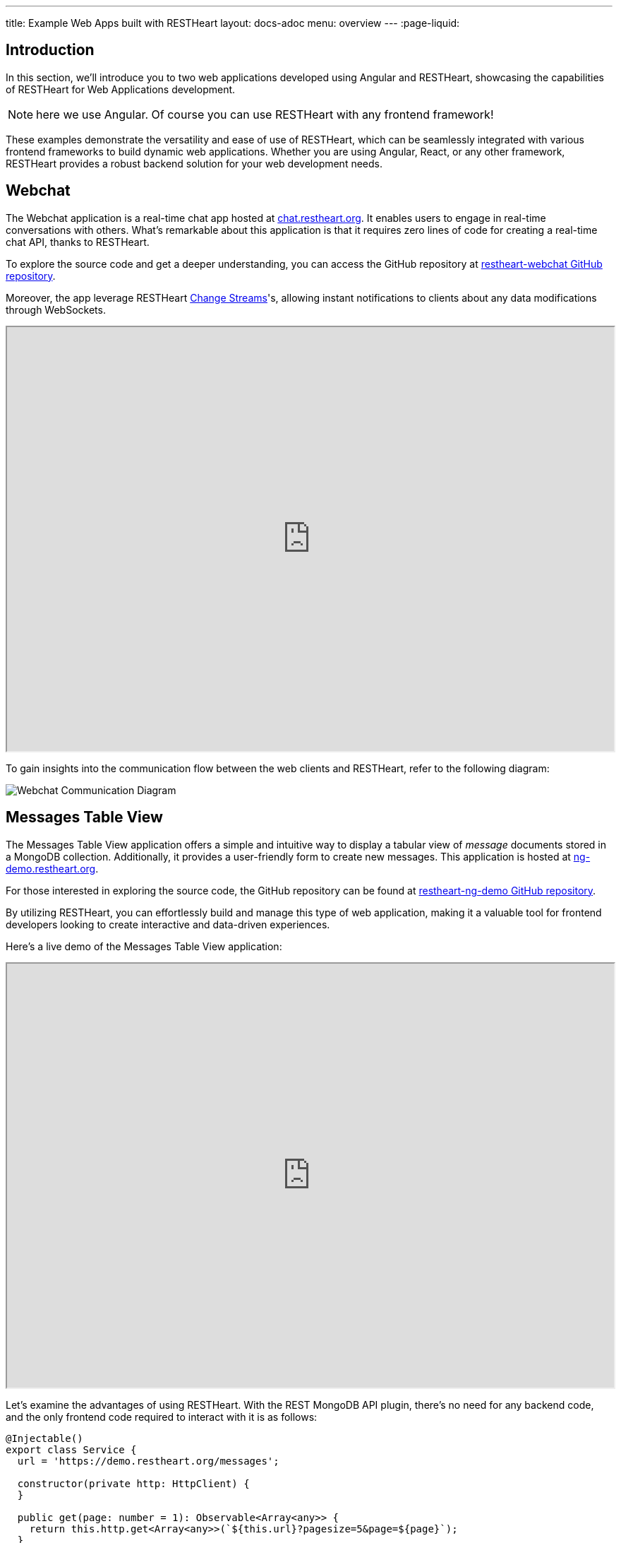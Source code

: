 ---
title: Example Web Apps built with RESTHeart
layout: docs-adoc
menu: overview
---
:page-liquid:

== Introduction

In this section, we'll introduce you to two web applications developed using Angular and RESTHeart, showcasing the capabilities of RESTHeart for Web Applications development.

NOTE: here we use Angular. Of course you can use RESTHeart with any frontend framework!

These examples demonstrate the versatility and ease of use of RESTHeart, which can be seamlessly integrated with various frontend frameworks to build dynamic web applications. Whether you are using Angular, React, or any other framework, RESTHeart provides a robust backend solution for your web development needs.

== Webchat

The Webchat application is a real-time chat app hosted at link:https://chat.restheart.org[chat.restheart.org^]. It enables users to engage in real-time conversations with others. What's remarkable about this application is that it requires zero lines of code for creating a real-time chat API, thanks to RESTHeart.

To explore the source code and get a deeper understanding, you can access the GitHub repository at link:https://github.com/SoftInstigate/restheart-webchat[restheart-webchat GitHub repository^].

Moreover, the app leverage RESTHeart link:/docs/mongodb-websocket[Change Streams]'s, allowing instant notifications to clients about any data modifications through WebSockets.

[.iframe]
++++
<iframe src="https://chat.restheart.org" width="100%" height="600px" title="restheat-webchat"></iframe>
++++

[.mt-4]
To gain insights into the communication flow between the web clients and RESTHeart, refer to the following diagram:

[.img-fluid]
image::/images/webchat-diagram.gif[Webchat Communication Diagram]

== Messages Table View

The Messages Table View application offers a simple and intuitive way to display a tabular view of _message_ documents stored in a MongoDB collection. Additionally, it provides a user-friendly form to create new messages. This application is hosted at link:https://ng-demo.restheart.org[ng-demo.restheart.org^].

For those interested in exploring the source code, the GitHub repository can be found at link:https://github.com/SoftInstigate/restheart-ng-demo[restheart-ng-demo GitHub repository^].

By utilizing RESTHeart, you can effortlessly build and manage this type of web application, making it a valuable tool for frontend developers looking to create interactive and data-driven experiences.

Here's a live demo of the Messages Table View application:

[.iframe]
++++
<iframe src="https://ng-demo.restheart.org" width="100%" height="600px" title="restheart-ng-demo"></iframe>
++++

[.mt-4]
Let's examine the advantages of using RESTHeart. With the REST MongoDB API plugin, there's no need for any backend code, and the only frontend code required to interact with it is as follows:

[source,typescript]
----
@Injectable()
export class Service {
  url = 'https://demo.restheart.org/messages';

  constructor(private http: HttpClient) {
  }

  public get(page: number = 1): Observable<Array<any>> {
    return this.http.get<Array<any>>(`${this.url}?pagesize=5&page=${page}`);
  }

  public size(): Observable<any> {
    return this.http.get(`${this.url}/_size`);
  }

  public post(data: any): Observable<any> {
    const _data = {
      message: data.message,
      from: data.from
    };

    return this.http.post(this.url, _data);
  }
}
----

== Sending a Message Using cURL

In this section, we'll demonstrate how to send a chat message using the API with `curl`. By sending a POST request to link:https://demo.restheart.org/messages[demo.restheart.org/messages^], you can interact with the chat application programmatically.

To send a message, use the following cURL command:

[source,bash]
----
$ curl -i -H "Content-Type: application/json" -X POST https://demo.restheart.org/messages/ -d '{"from":"you", "message":"RESTHeart rocks!!" }'

HTTP/1.1 201 Created
----

++++
{% include code-header.html
    link="http://restninja.io/share/1fd808b1f51037c8b2b36d43d6bc315a0325029c/3"
%}
++++